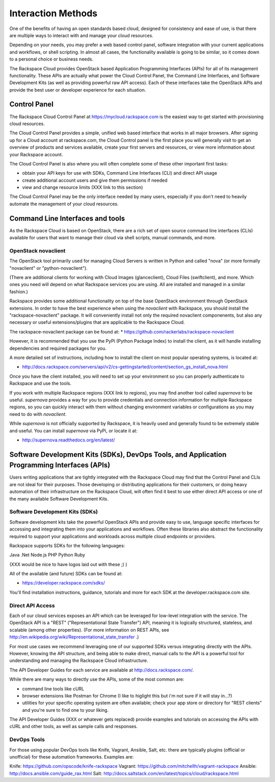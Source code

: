 Interaction Methods
===================

One of the benefits of having an open standards based cloud, designed for consistency and ease of use, is that there are multiple ways to interact with and manage your cloud resources.

Depending on your needs, you may prefer a web based control panel, software integration with your current applications and workflows, or shell scripting. In almost all cases, the functionality available is going to be similar, so it comes down to a personal choice or business needs. 

The Rackspace Cloud provides OpenStack based Application Programming Interfaces (APIs) for all of its management functionality. These APIs are actually what power the Cloud Control Panel, the Command Line Interfaces, and Software Development Kits (as well as providing powerful raw API access). Each of these interfaces take the OpenStack APIs and provide the best user or developer experience for each situation. 

Control Panel
-------------
The Rackspace Cloud Control Panel at https://mycloud.rackspace.com is the easiest way to get started with provisioning cloud resources. 

The Cloud Control Panel provides a simple, unified web based interface that works in all major browsers. After signing up for a Cloud account at rackspace.com, the Cloud Control panel is the first place you will generally visit to get an overview of products and services available, create your first servers and resources, or view more information about your Rackspace account.

The Cloud Control Panel is also where you will often complete some of these other important first tasks:

* obtain your API keys for use with SDKs, Command Line Interfaces (CLI) and direct API usage

* create additional account users and give them permissions if needed

* view and change resource limits (XXX link to this section) 

The Cloud Control Panel may be the only interface needed by many users, especially if you don't need to heavily automate the management of your cloud resources.  

Command Line Interfaces and tools
---------------------------------

As the Rackspace Cloud is based on OpenStack, there are a rich set of open source command line interfaces (CLIs) available for users that want to manage their cloud via shell scripts, manual commands, and more. 

OpenStack novaclient
^^^^^^^^^^^^^^^^^^^^
The OpenStack tool primarily used for managing Cloud Servers is written in Python and called "nova" (or more formally "novaclient" or "python-novaclient"). 

(There are additional clients for working with Cloud Images (glanceclient), Cloud Files (swiftclient), and more. Which ones you need will depend on what Rackspace services you are using. All are installed and managed in a similar fashion.)

Rackspace provides some additional functionality on top of the base OpenStack environment through OpenStack extensions. In order to have the best experience when using the *novaclient* with Rackspace, you should install the "rackspace-novaclient" package. It will conveniently install not only the required novaclient componenents, but also any necessary or useful extensions/plugins that are applicable to the Rackspace Cloud.

The rackspace-novaclient package can be found at:
* https://github.com/rackerlabs/rackspace-novaclient

However, it is recommended that you use the PyPi (Python Package Index) to install the client, as it will handle installing dependencies and required packages for you. 

A more detailed set of instructions, including how to install the client on most popular operating systems, is located at:

* http://docs.rackspace.com/servers/api/v2/cs-gettingstarted/content/section_gs_install_nova.html

Once you have the client installed, you will need to set up your environment so you can properly authenticate to Rackspace and use the tools. 

If you work with multiple Rackspace regions (XXX link to regions), you may find another tool called *supernova* to be useful. *supernova* provides a way for you to provide credentials and connection information for multiple Rackspace regions, so you can quickly interact with them without changing environment variables or configurations as you may need to do with *novaclient*. 

While *supernova* is not officially supported by Rackspace, it is heavily used and generally found to be extremely stable and useful. You can install *supernova* via PyPi, or locate it at:

* http://supernova.readthedocs.org/en/latest/


Software Development Kits (SDKs), DevOps Tools, and Application Programming Interfaces (APIs)
------------------------------------------------------------------------------

Users writing applications that are tightly integrated with the Rackspace Cloud may find that the Control Panel and CLIs are not ideal for their purposes. Those developing or distributing applications for their customers, or doing heavy automation of their infrastructure on the Rackspace Cloud, will often find it best to use either direct API access or one of the many available Software Development Kits.  

Software Development Kits (SDKs)
^^^^^^^^^^^^^^^^^^^^^^^^^^^^^^^^

Software development kits take the powerful OpenStack APIs and provide easy to use, language specific interfaces for accessing and integrating them into your applications and workflows.  Often these libraries also abstract the functionality required to support your applications and workloads across multiple cloud endpoints or providers. 

Rackspace supports SDKs for the following languages:

Java
.Net
Node.js
PHP
Python
Ruby

(XXX would be nice to have logos laid out with these ;) )

All of the available (and future) SDKs can be found at:

* https://developer.rackspace.com/sdks/  

You'll find installation instructions, guidance, tutorials and more for each SDK at the developer.rackspace.com site. 

Direct API Access
^^^^^^^^^^^^^^^^^

Each of our cloud services exposes an API which can be leveraged for low-level integration with the service. The OpenStack API is a "REST" ("Representational State Transfer") API, meaning it is logically structured, stateless, and scalable (among other properties). (For more information on REST APIs, see http://en.wikipedia.org/wiki/Representational_state_transfer .)

For most use cases we recommend leveraging one of our supported SDKs versus integrating directly with the APIs. However, knowing the API structure, and being able to make direct, manual calls to the API is a powerful tool for understanding and managing the Rackspace Cloud infrastructure. 

The API Developer Guides for each service are available at http://docs.rackspace.com/.

While there are many ways to directly use the APIs, some of the most common are:

* command line tools like cURL

* browser extensions like Postman for Chrome (I like to higlight this but i'm not sure if it will stay in...?)

* utilities for your specific operating system are often available; check your app store or directory for "REST clients" and you're sure to find one to your liking. 

The API Developer Guides (XXX or whatever gets replaced) provide examples and tutorials on accessing the APIs with cURL and other tools, as well as sample calls and responses. 


DevOps Tools
^^^^^^^^^^^^

For those using popular DevOps tools like Knife, Vagrant, Ansible, Salt, etc. there are typically plugins (official or unofficial) for these automation frameworks.  Examples are:

Knife: https://github.com/opscode/knife-rackspace
Vagrant: https://github.com/mitchellh/vagrant-rackspace
Ansible: http://docs.ansible.com/guide_rax.html
Salt: http://docs.saltstack.com/en/latest/topics/cloud/rackspace.html


